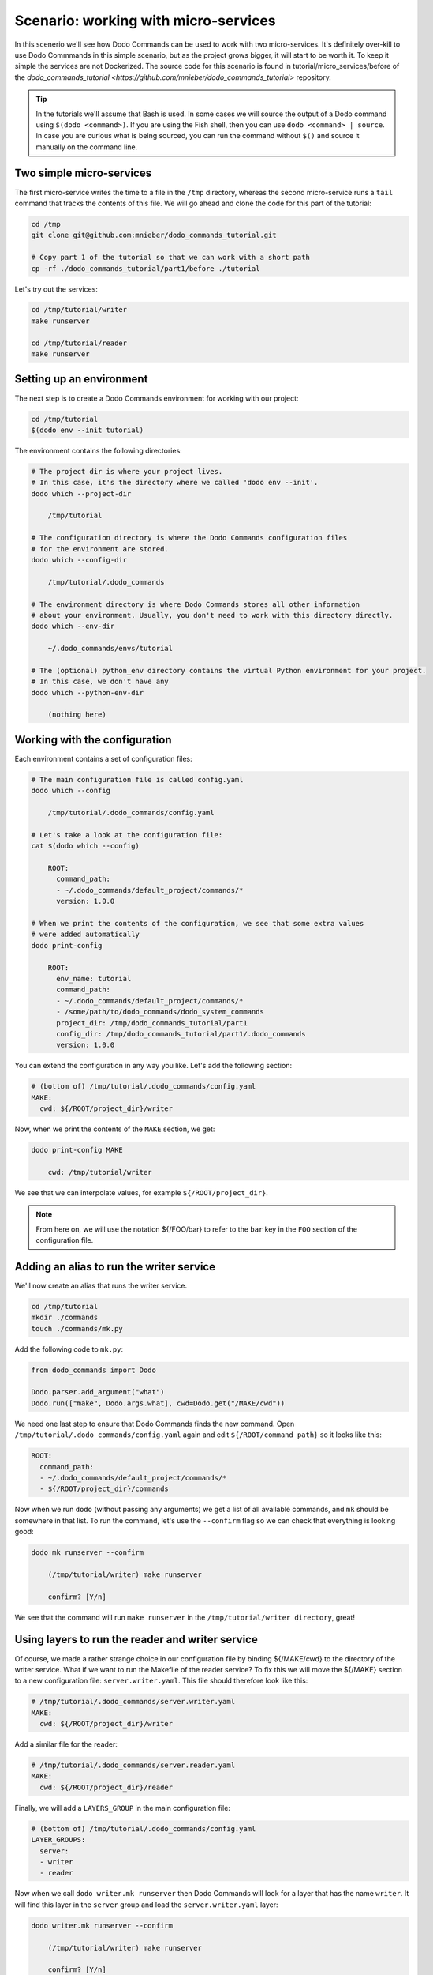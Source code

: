 .. _tutorial_part1:

Scenario: working with micro-services
=====================================

In this scenerio we'll see how Dodo Commands can be used to work with two micro-services. It's definitely over-kill to use Dodo Commmands in this simple scenario, but as the project grows bigger, it will start to be worth it. To keep it simple the services are not Dockerized. The source code for this scenario is found in tutorial/micro_services/before of the `dodo_commands_tutorial <https://github.com/mnieber/dodo_commands_tutorial>` repository.

.. tip::

  In the tutorials we'll assume that Bash is used. In some cases we will source the output of a Dodo command using ``$(dodo <command>)``. If you are using the Fish shell, then you can use ``dodo <command> | source``. In case you are curious what is being sourced, you can run the command without ``$()`` and source it manually on the command line.


Two simple micro-services
-------------------------

The first micro-service writes the time to a file in the ``/tmp`` directory, whereas the second micro-service runs a ``tail`` command that tracks the contents of this file. We will go ahead and clone the code for this part of the tutorial:

.. code-block:: bash

  cd /tmp
  git clone git@github.com:mnieber/dodo_commands_tutorial.git

  # Copy part 1 of the tutorial so that we can work with a short path
  cp -rf ./dodo_commands_tutorial/part1/before ./tutorial

Let's try out the services:

.. code-block:: bash

  cd /tmp/tutorial/writer
  make runserver

  cd /tmp/tutorial/reader
  make runserver


Setting up an environment
-------------------------

The next step is to create a Dodo Commands environment for working with our project:

.. code-block:: bash

  cd /tmp/tutorial
  $(dodo env --init tutorial)

The environment contains the following directories:

.. code-block:: bash

  # The project dir is where your project lives.
  # In this case, it's the directory where we called 'dodo env --init'.
  dodo which --project-dir

      /tmp/tutorial

  # The configuration directory is where the Dodo Commands configuration files
  # for the environment are stored.
  dodo which --config-dir

      /tmp/tutorial/.dodo_commands

  # The environment directory is where Dodo Commands stores all other information
  # about your environment. Usually, you don't need to work with this directory directly.
  dodo which --env-dir

      ~/.dodo_commands/envs/tutorial

  # The (optional) python_env directory contains the virtual Python environment for your project.
  # In this case, we don't have any
  dodo which --python-env-dir

      (nothing here)

Working with the configuration
------------------------------

Each environment contains a set of configuration files:

.. code-block:: bash

  # The main configuration file is called config.yaml
  dodo which --config

      /tmp/tutorial/.dodo_commands/config.yaml

  # Let's take a look at the configuration file:
  cat $(dodo which --config)

      ROOT:
        command_path:
        - ~/.dodo_commands/default_project/commands/*
        version: 1.0.0

  # When we print the contents of the configuration, we see that some extra values
  # were added automatically
  dodo print-config

      ROOT:
        env_name: tutorial
        command_path:
        - ~/.dodo_commands/default_project/commands/*
        - /some/path/to/dodo_commands/dodo_system_commands
        project_dir: /tmp/dodo_commands_tutorial/part1
        config_dir: /tmp/dodo_commands_tutorial/part1/.dodo_commands
        version: 1.0.0

You can extend the configuration in any way you like. Let's add the following section:

.. code-block:: yaml

  # (bottom of) /tmp/tutorial/.dodo_commands/config.yaml
  MAKE:
    cwd: ${/ROOT/project_dir}/writer

Now, when we print the contents of the ``MAKE`` section, we get:

.. code-block:: bash

  dodo print-config MAKE

      cwd: /tmp/tutorial/writer

We see that we can interpolate values, for example ``${/ROOT/project_dir}``.

.. note::

    From here on, we will use the notation ${/FOO/bar} to refer to the ``bar``
    key in the ``FOO`` section of the configuration file.


Adding an alias to run the writer service
-----------------------------------------

We'll now create an alias that runs the writer service.

.. code-block:: bash

  cd /tmp/tutorial
  mkdir ./commands
  touch ./commands/mk.py

Add the following code to ``mk.py``:

.. code-block:: python

  from dodo_commands import Dodo

  Dodo.parser.add_argument("what")
  Dodo.run(["make", Dodo.args.what], cwd=Dodo.get("/MAKE/cwd"))

We need one last step to ensure that Dodo Commands finds the new command.
Open ``/tmp/tutorial/.dodo_commands/config.yaml`` again and edit
``${/ROOT/command_path}`` so it looks like this:

.. code-block:: yaml

  ROOT:
    command_path:
    - ~/.dodo_commands/default_project/commands/*
    - ${/ROOT/project_dir}/commands

Now when we run ``dodo`` (without passing any arguments) we get a list of all
available commands, and ``mk`` should be somewhere in that list. To run the
command, let's use the ``--confirm`` flag so we can check that everything is looking good:

.. code-block:: bash

  dodo mk runserver --confirm

      (/tmp/tutorial/writer) make runserver

      confirm? [Y/n]

We see that the command will run ``make runserver`` in the ``/tmp/tutorial/writer directory``, great!


Using layers to run the reader and writer service
-------------------------------------------------

Of course, we made a rather strange choice in our configuration file by binding ${/MAKE/cwd} to the
directory of the writer service. What if we want to run the Makefile of the reader service?
To fix this we will move the ${/MAKE} section to a new configuration file: ``server.writer.yaml``. This
file should therefore look like this:

.. code-block:: yaml

  # /tmp/tutorial/.dodo_commands/server.writer.yaml
  MAKE:
    cwd: ${/ROOT/project_dir}/writer

Add a similar file for the reader:

.. code-block:: yaml

  # /tmp/tutorial/.dodo_commands/server.reader.yaml
  MAKE:
    cwd: ${/ROOT/project_dir}/reader

Finally, we will add a ``LAYERS_GROUP`` in the main configuration file:

.. code-block:: yaml

  # (bottom of) /tmp/tutorial/.dodo_commands/config.yaml
  LAYER_GROUPS:
    server:
    - writer
    - reader

Now when we call ``dodo writer.mk runserver`` then Dodo Commands will look for a layer
that has the name ``writer``. It will find this layer in the ``server`` group and load the
``server.writer.yaml`` layer:

.. code-block:: bash

  dodo writer.mk runserver --confirm

      (/tmp/tutorial/writer) make runserver

      confirm? [Y/n]

Of course, to run the reader, we can use ``dodo reader.mk runserver``.

.. tip::

  We saw above the Dodo Commands applies some magic to find out what command you want to run. Use
  the ``--trace`` option to print the result of this translation process (without running any commands).
  For example:

  .. code-block:: bash

    dodo reader.mk runserver --trace

        ['/usr/local/bin/dodo', 'mk', 'runserver', '--layer=server.reader.yaml']

  This tells us that we can also invoke this command as ``dodo mk runserver --layer=server.reader.yaml``.


Running the services in tmux
----------------------------

We'll now put the commands to run our services in a menu so we can easily run them
in a tmux session. Add a ``MENU`` section to the configuration file like this:

.. code-block:: yaml

  # (bottom of) /tmp/tutorial/.dodo_commands/config.yaml
  MENU:
    commands:
      server:
      - dodo writer.mk runserver
      - dodo reader.mk runserver

When we run ``dodo menu --tmux`` we'll open a tmux session that show the menu:

  .. code-block:: bash

    dodo menu --tmux

         1 [server] - dodo writer.mk runserver
         2 [server] - dodo reader.mk runserver

        Select one or more commands (e.g. 1,3-4) or type 0 to exit:

Type ``1,2`` to run both commands. They will open in separate windows inside the tmux screen.
